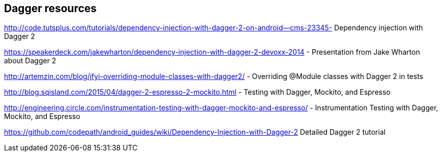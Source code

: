 [[resourcesdagger]]
== Dagger resources
	
http://code.tutsplus.com/tutorials/dependency-injection-with-dagger-2-on-android--cms-23345-  Dependency injection with Dagger 2
	
https://speakerdeck.com/jakewharton/dependency-injection-with-dagger-2-devoxx-2014 - Presentation from Jake Wharton about Dagger 2
	
http://artemzin.com/blog/jfyi-overriding-module-classes-with-dagger2/ - Overriding @Module classes with Dagger 2 in tests
	
http://blog.sqisland.com/2015/04/dagger-2-espresso-2-mockito.html - Testing with Dagger, Mockito, and Espresso

http://engineering.circle.com/instrumentation-testing-with-dagger-mockito-and-espresso/ - Instrumentation Testing with Dagger, Mockito, and Espresso	

https://github.com/codepath/android_guides/wiki/Dependency-Injection-with-Dagger-2 Detailed Dagger 2 tutorial